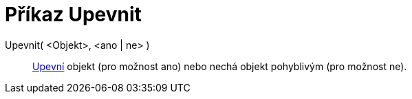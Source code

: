 = Příkaz Upevnit
:page-en: commands/SetFixed_Command
ifdef::env-github[:imagesdir: /cs/modules/ROOT/assets/images]

Upevnit( <Objekt>, <ano | ne> )::
  xref:/Vlastnosti_objektu.adoc[Upevní] objekt (pro možnost ano) nebo nechá objekt pohyblivým (pro možnost ne).
